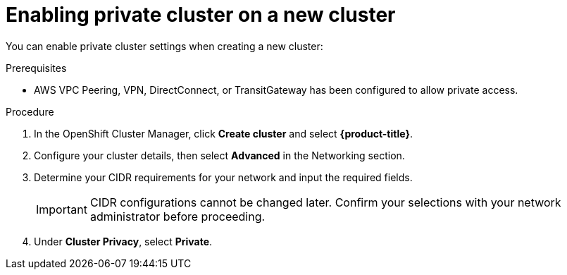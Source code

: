 // Module included in the following assemblies:
//
// * cloud_infrastructure_access/dedicated-private-cluster.adoc

[id="dedicated-enable-private-cluster-new"]
= Enabling private cluster on a new cluster

[role="_abstract"]
You can enable private cluster settings when creating a new cluster:

.Prerequisites

* AWS VPC Peering, VPN, DirectConnect, or TransitGateway has been configured to allow private access.

.Procedure

. In the OpenShift Cluster Manager, click *Create cluster* and select *{product-title}*.
. Configure your cluster details, then select *Advanced* in the Networking section.
. Determine your CIDR requirements for your network and input the required fields.
+
[IMPORTANT]
====
CIDR configurations cannot be changed later. Confirm your selections with your network administrator before proceeding.
====
. Under *Cluster Privacy*, select *Private*.
